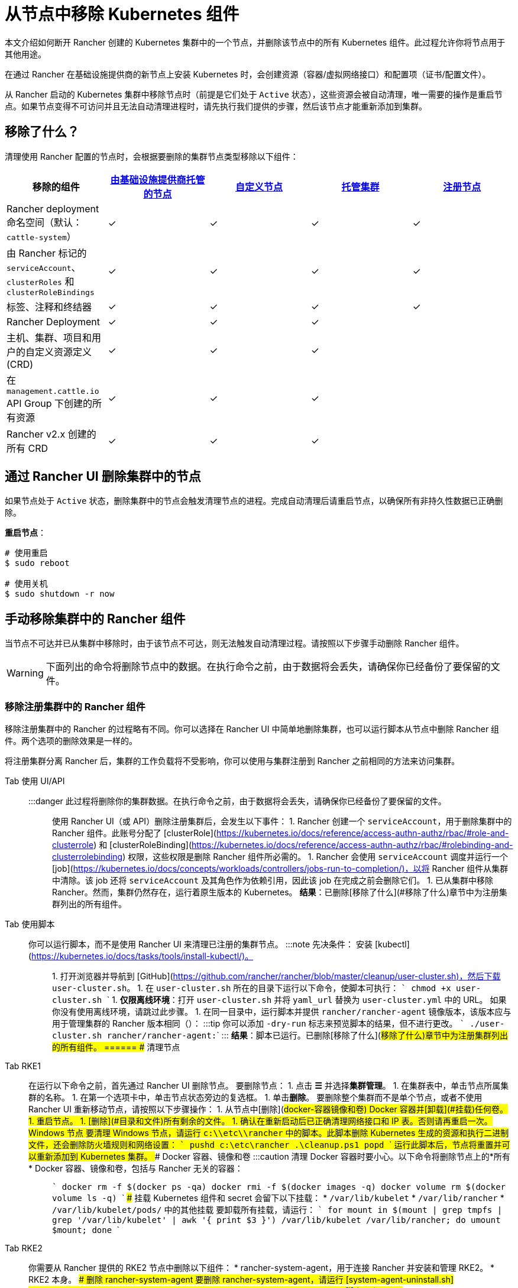= 从节点中移除 Kubernetes 组件
:description: 了解从 Rancher 启动的 Kubernetes 集群中删除节点时的集群清理过程。了解删除了的内容，以及如何手动进行操作

本文介绍如何断开 Rancher 创建的 Kubernetes 集群中的一个节点，并删除该节点中的所有 Kubernetes 组件。此过程允许你将节点用于其他用途。

在通过 Rancher 在基础设施提供商的新节点上安装 Kubernetes 时，会创建资源（容器/虚拟网络接口）和配置项（证书/配置文件）。

从 Rancher 启动的 Kubernetes 集群中移除节点时（前提是它们处于 `Active` 状态），这些资源会被自动清理，唯一需要的操作是重启节点。如果节点变得不可访问并且无法自动清理进程时，请先执行我们提供的步骤，然后该节点才能重新添加到集群。

== 移除了什么？

清理使用 Rancher 配置的节点时，会根据要删除的集群节点类型移除以下组件：

|===
| 移除的组件 | xref:../../cluster-deployment/infra-providers/infra-providers.adoc[由基础设施提供商托管的节点] | xref:../../cluster-deployment/custom-clusters/custom-clusters.adoc[自定义节点] | xref:../../cluster-deployment/hosted-kubernetes/hosted-kubernetes.adoc[托管集群] | xref:../../cluster-deployment/register-existing-clusters.adoc[注册节点]

| Rancher deployment 命名空间（默认：`cattle-system`）
| ✓
| ✓
| ✓
| ✓

| 由 Rancher 标记的 `serviceAccount`、`clusterRoles` 和 `clusterRoleBindings`
| ✓
| ✓
| ✓
| ✓

| 标签、注释和终结器
| ✓
| ✓
| ✓
| ✓

| Rancher Deployment
| ✓
| ✓
| ✓
|

| 主机、集群、项目和用户的自定义资源定义 (CRD)
| ✓
| ✓
| ✓
|

| 在 `management.cattle.io` API Group 下创建的所有资源
| ✓
| ✓
| ✓
|

| Rancher v2.x 创建的所有 CRD
| ✓
| ✓
| ✓
|
|===

== 通过 Rancher UI 删除集群中的节点

如果节点处于 `Active` 状态，删除集群中的节点会触发清理节点的进程。完成自动清理后请重启节点，以确保所有非持久性数据已正确删除。

*重启节点*：

----
# 使用重启
$ sudo reboot

# 使用关机
$ sudo shutdown -r now
----

== 手动移除集群中的 Rancher 组件

当节点不可达并已从集群中移除时，由于该节点不可达，则无法触发自动清理过程。请按照以下步骤手动删除 Rancher 组件。

[WARNING]
====

下面列出的命令将删除节点中的数据。在执行命令之前，由于数据将会丢失，请确保你已经备份了要保留的文件。
====


=== 移除注册集群中的 Rancher 组件

移除注册集群中的 Rancher 的过程略有不同。你可以选择在 Rancher UI 中简单地删除集群，也可以运行脚本从节点中删除 Rancher 组件。两个选项的删除效果是一样的。

将注册集群分离 Rancher 后，集群的工作负载将不受影响，你可以使用与集群注册到 Rancher 之前相同的方法来访问集群。

[tabs]
======
Tab 使用 UI/API::
+
:::danger 此过程将删除你的集群数据。在执行命令之前，由于数据将会丢失，请确保你已经备份了要保留的文件。 ::: 使用 Rancher UI（或 API）删除注册集群后，会发生以下事件： 1. Rancher 创建一个 `serviceAccount`，用于删除集群中的 Rancher 组件。此账号分配了 [clusterRole](https://kubernetes.io/docs/reference/access-authn-authz/rbac/#role-and-clusterrole) 和 [clusterRoleBinding](https://kubernetes.io/docs/reference/access-authn-authz/rbac/#rolebinding-and-clusterrolebinding) 权限，这些权限是删除 Rancher 组件所必需的。 1. Rancher 会使用 `serviceAccount` 调度并运行一个 [job](https://kubernetes.io/docs/concepts/workloads/controllers/jobs-run-to-completion/)，以将 Rancher 组件从集群中清除。该 job 还将 `serviceAccount` 及其角色作为依赖引用，因此该 job 在完成之前会删除它们。 1. 已从集群中移除 Rancher。然而，集群仍然存在，运行着原生版本的 Kubernetes。 **结果**：已删除[移除了什么](#移除了什么)章节中为注册集群列出的所有组件。 

Tab 使用脚本::
+
你可以运行脚本，而不是使用 Rancher UI 来清理已注册的集群节点。 :::note 先决条件： 安装 [kubectl](https://kubernetes.io/docs/tasks/tools/install-kubectl/)。 ::: 1. 打开浏览器并导航到 [GitHub](https://github.com/rancher/rancher/blob/master/cleanup/user-cluster.sh)，然后下载 `user-cluster.sh`。 1. 在 `user-cluster.sh` 所在的目录下运行以下命令，使脚本可执行： ``` chmod +x user-cluster.sh ``` 1. **仅限离线环境**：打开 `user-cluster.sh` 并将 `yaml_url` 替换为 `user-cluster.yml` 中的 URL。 如果你没有使用离线环境，请跳过此步骤。 1. 在同一目录中，运行脚本并提供 `rancher/rancher-agent` 镜像版本，该版本应与用于管理集群的 Rancher 版本相同（`+++<RANCHER_VERSION>+++`）： :::tip 你可以添加 `-dry-run` 标志来预览脚本的结果，但不进行更改。 ``` ./user-cluster.sh rancher/rancher-agent:+++<RANCHER_VERSION>+++``` ::: **结果**：脚本已运行。已删除[移除了什么](#移除了什么)章节中为注册集群列出的所有组件。  
====== ## 清理节点 

[tabs]
======
Tab RKE1::
+
在运行以下命令之前，首先通过 Rancher UI 删除节点。 要删除节点： 1. 点击 **☰** 并选择**集群管理**。 1. 在集群表中，单击节点所属集群的名称。 1. 在第一个选项卡中，单击节点状态旁边的复选框。 1. 单击**删除**。 要删除整个集群而不是单个节点，或者不使用 Rancher UI 重新移动节点，请按照以下步骤操作： 1. 从节点中[删除](#docker-容器镜像和卷) Docker 容器并[卸载](#挂载)任何卷。 1. 重启节点。 1. [删除](#目录和文件)所有剩余的文件。 1. 确认在重新启动后已正确清理网络接口和 IP 表。否则请再重启一次。 ### Windows 节点 要清理 Windows 节点，请运行 `c:\\etc\\rancher` 中的脚本。此脚本删除 Kubernetes 生成的资源和执行二进制文件，还会删除防火墙规则和网络设置： ``` pushd c:\etc\rancher .\cleanup.ps1 popd ``` 运行此脚本后，节点将重置并可以重新添加到 Kubernetes 集群。 ### Docker 容器、镜像和卷 :::caution 清理 Docker 容器时要小心。以下命令将删除节点上的*所有* Docker 容器、镜像和卷，包括与 Rancher 无关的容器： ::: ``` docker rm -f $(docker ps -qa) docker rmi -f $(docker images -q) docker volume rm $(docker volume ls -q) ``` ### 挂载 Kubernetes 组件和 secret 会留下以下挂载： * `/var/lib/kubelet` * `/var/lib/rancher` * `/var/lib/kubelet/pods/` 中的其他挂载 要卸载所有挂载，请运行： ``` for mount in $(mount | grep tmpfs | grep '/var/lib/kubelet' | awk '{ print $3 }') /var/lib/kubelet /var/lib/rancher; do umount $mount; done ``` 

Tab RKE2::
+
你需要从 Rancher 提供的 RKE2 节点中删除以下组件： * rancher-system-agent，用于连接 Rancher 并安装和管理 RKE2。 * RKE2 本身。 ### 删除 rancher-system-agent 要删除 rancher-system-agent，请运行 [system-agent-uninstall.sh](https://github.com/rancher/system-agent/blob/main/system-agent-uninstall.sh) 脚本： ``` curl https://raw.githubusercontent.com/rancher/system-agent/main/system-agent-uninstall.sh | sudo sh ``` ### 删除 RKE2 要删除 RKE2，请运行节点上已存在的 `rke2-uninstall` 脚本： ``` sudo rke2-uninstall.sh ``` 

Tab K3s::
+
你需要从 Rancher 提供的 K3s 节点中删除以下组件： * rancher-system-agent：连接 Rancher 并安装和管理 K3s。 * K3s 本身。 ### 删除 rancher-system-agent 要删除 rancher-system-agent，请运行 [system-agent-uninstall.sh](https://github.com/rancher/system-agent/blob/main/system-agent-uninstall.sh) 脚本： ``` curl https://raw.githubusercontent.com/rancher/system-agent/main/system-agent-uninstall.sh | sudo sh ``` ### 删除 K3s 要删除 K3s，请运行节点上已存在的 `k3s-uninstall` 脚本： ``` sudo k3s-uninstall.sh ```
====== ### 目录和文件 以下目录在将节点添加到集群时使用，应将该目录删除。你可以使用 `rm -rf /directory_name` 来删除目录。 :::note 节点分配的角色决定了出现在节点上的目录。 ::: | 目录 | |------------------------------| | `/etc/ceph` | | `/etc/cni` | | `/etc/kubernetes` | | `/etc/rancher` | | `/opt/cni` | | `/opt/rke` | | `/run/secrets/kubernetes.io` | | `/run/calico` | | `/run/flannel` | | `/var/lib/calico` | | `/var/lib/etcd` | | `/var/lib/cni` | | `/var/lib/kubelet` | | `/var/lib/rancher` | | `/var/log/containers` | | `/var/log/kube-audit` | | `/var/log/pods` | | `/var/run/calico` | **清理目录**： ``` rm -rf /etc/ceph \ /etc/cni \ /etc/kubernetes \ /etc/rancher \ /opt/cni \ /opt/rke \ /run/secrets/kubernetes.io \ /run/calico \ /run/flannel \ /var/lib/calico \ /var/lib/etcd \ /var/lib/cni \ /var/lib/kubelet \ /var/lib/rancher\ /var/log/containers \ /var/log/kube-audit \ /var/log/pods \ /var/run/calico ``` ### 网络接口和 iptables 其余两个更改/配置的组件是（虚拟）网络接口和 iptables 规则。两者都对节点不持久，这意味着它们将在节点重新启动后被清除。要删除这些组件，建议重新启动它们。 **重启节点**： ``` # 使用重启 $ sudo reboot # 使用关机 $ sudo shutdown -r now ``` 如果你想了解更多关于（虚拟）网络接口或 iptables 规则的信息，请参阅下面的具体内容。 ### 网络接口 :::note 节点所在的集群所配置的网络提供商决定了节点上将出现的接口。 ::: | 接口 | |--------------------------------------------| | `flannel.1` | | `cni0` | | `tunl0` | | `caliXXXXXXXXXXX` (random interface names) | | `vethXXXXXXXX` (random interface names) | **列出所有接口**： ``` # 使用 ip ip address show # 使用 ifconfig ifconfig -a ``` **删除接口**： ``` ip link delete interface_name ``` ### Iptables :::note 节点所在的集群所配置的网络提供商决定了节点上将出现的链。 ::: iptables 规则用于将流量从容器路由到容器。创建的规则不是持久性的，因此重新启动节点会将 iptables 恢复到原始状态。 | 链 | |--------------------------------------------------| | `cali-failsafe-in` | | `cali-failsafe-out` | | `cali-fip-dnat` | | `cali-fip-snat` | | `cali-from-hep-forward` | | `cali-from-host-endpoint` | | `cali-from-wl-dispatch` | | `cali-fw-caliXXXXXXXXXXX` (random chain names) | | `cali-nat-outgoing` | | `cali-pri-kns.NAMESPACE` (chain per namespace) | | `cali-pro-kns.NAMESPACE` (chain per namespace) | | `cali-to-hep-forward` | | `cali-to-host-endpoint` | | `cali-to-wl-dispatch` | | `cali-tw-caliXXXXXXXXXXX` (random chain names) | | `cali-wl-to-host` | | `KUBE-EXTERNAL-SERVICES` | | `KUBE-FIREWALL` | | `KUBE-MARK-DROP` | | `KUBE-MARK-MASQ` | | `KUBE-NODEPORTS` | | `KUBE-SEP-XXXXXXXXXXXXXXXX` (random chain names) | | `KUBE-SERVICES` | | `KUBE-SVC-XXXXXXXXXXXXXXXX` (random chain names) | **列出所有 iptables 规则**： ``` iptables -L -t nat iptables -L -t mangle iptables -L ```+++</RANCHER_VERSION>++++++</RANCHER_VERSION>
======
